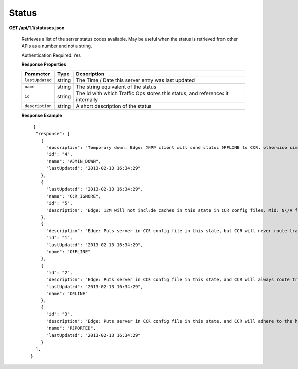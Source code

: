 .. 
.. Copyright 2015 Comcast Cable Communications Management, LLC
.. 
.. Licensed under the Apache License, Version 2.0 (the "License");
.. you may not use this file except in compliance with the License.
.. You may obtain a copy of the License at
.. 
..     http://www.apache.org/licenses/LICENSE-2.0
.. 
.. Unless required by applicable law or agreed to in writing, software
.. distributed under the License is distributed on an "AS IS" BASIS,
.. WITHOUT WARRANTIES OR CONDITIONS OF ANY KIND, either express or implied.
.. See the License for the specific language governing permissions and
.. limitations under the License.
.. 

.. _to-api-v11-status:

Status
======

**GET /api/1.1/statuses.json**

  Retrieves a list of the server status codes available. May be useful when the status is retrieved from other APIs as a number and not a string.

  Authentication Required: Yes

  **Response Properties**

  +-----------------+--------+--------------------------------------------------------------------------------+
  |    Parameter    |  Type  |                                  Description                                   |
  +=================+========+================================================================================+
  | ``lastUpdated`` | string | The Time / Date this server entry was last updated                             |
  +-----------------+--------+--------------------------------------------------------------------------------+
  | ``name``        | string | The string equivalent of the status                                            |
  +-----------------+--------+--------------------------------------------------------------------------------+
  | ``id``          | string | The id with which Traffic Ops stores this status, and references it internally |
  +-----------------+--------+--------------------------------------------------------------------------------+
  | ``description`` | string | A short description of the status                                              |
  +-----------------+--------+--------------------------------------------------------------------------------+

  **Response Example** ::

       {
        "response": [
          {
            "description": "Temporary down. Edge: XMPP client will send status OFFLINE to CCR, otherwise similar to REPORTED. Mid: Server will not be included in parent.config files for its edge caches",
            "id": "4",
            "name": "ADMIN_DOWN",
            "lastUpdated": "2013-02-13 16:34:29"
          },
          {
            "lastUpdated": "2013-02-13 16:34:29",
            "name": "CCR_IGNORE",
            "id": "5",
            "description": "Edge: 12M will not include caches in this state in CCR config files. Mid: N\/A for now"
          },
          {
            "description": "Edge: Puts server in CCR config file in this state, but CCR will never route traffic to it. Mid: Server will not be included in parent.config files for its edge caches",
            "id": "1",
            "lastUpdated": "2013-02-13 16:34:29",
            "name": "OFFLINE"
          },
          {
            "id": "2",
            "description": "Edge: Puts server in CCR config file in this state, and CCR will always route traffic to it. Mid: Server will be included in parent.config files for its edges",
            "lastUpdated": "2013-02-13 16:34:29",
            "name": "ONLINE"
          },
          {
            "id": "3",
            "description": "Edge: Puts server in CCR config file in this state, and CCR will adhere to the health protocol. Mid: N\/A for now",
            "name": "REPORTED",
            "lastUpdated": "2013-02-13 16:34:29"
          }
        ],
      }

